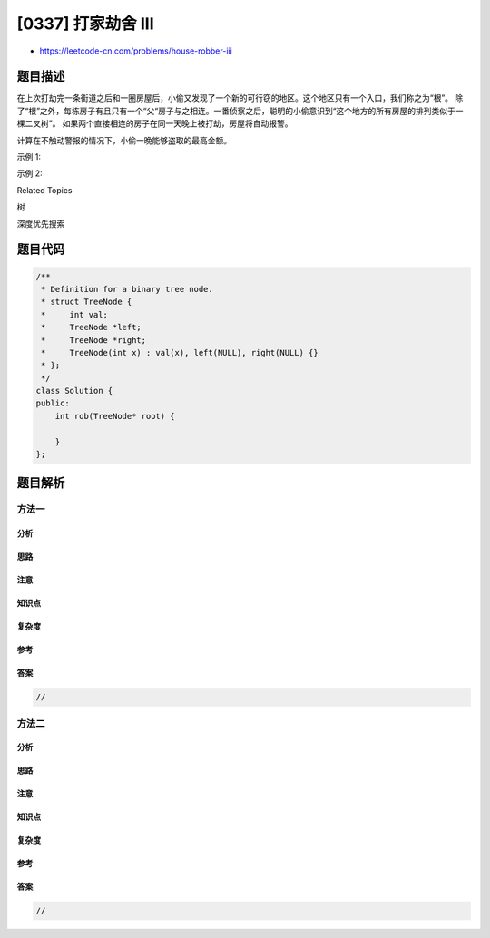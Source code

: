 [0337] 打家劫舍 III
===================

-  https://leetcode-cn.com/problems/house-robber-iii

题目描述
--------

.. raw:: html

   <p>

在上次打劫完一条街道之后和一圈房屋后，小偷又发现了一个新的可行窃的地区。这个地区只有一个入口，我们称之为“根”。
除了“根”之外，每栋房子有且只有一个“父“房子与之相连。一番侦察之后，聪明的小偷意识到“这个地方的所有房屋的排列类似于一棵二叉树”。
如果两个直接相连的房子在同一天晚上被打劫，房屋将自动报警。

.. raw:: html

   </p>

.. raw:: html

   <p>

计算在不触动警报的情况下，小偷一晚能够盗取的最高金额。

.. raw:: html

   </p>

.. raw:: html

   <p>

示例 1:

.. raw:: html

   </p>

.. raw:: html

   <pre><strong>输入: </strong>[3,2,3,null,3,null,1]

        <strong>3</strong>
       / \
      2   3
       \   \ 
        <strong>3</strong>   <strong>1</strong>

   <strong>输出:</strong> 7 
   <strong>解释:</strong>&nbsp;小偷一晚能够盗取的最高金额 = 3 + 3 + 1 = <strong>7</strong>.</pre>

.. raw:: html

   <p>

示例 2:

.. raw:: html

   </p>

.. raw:: html

   <pre><strong>输入: </strong>[3,4,5,1,3,null,1]

   &nbsp;    3
       / \
      <strong>4</strong>   <strong>5</strong>
     / \   \ 
    1   3   1

   <strong>输出:</strong> 9
   <strong>解释:</strong>&nbsp;小偷一晚能够盗取的最高金额&nbsp;= <strong>4</strong> + <strong>5</strong> = <strong>9</strong>.
   </pre>

.. raw:: html

   <div>

.. raw:: html

   <div>

Related Topics

.. raw:: html

   </div>

.. raw:: html

   <div>

.. raw:: html

   <li>

树

.. raw:: html

   </li>

.. raw:: html

   <li>

深度优先搜索

.. raw:: html

   </li>

.. raw:: html

   </div>

.. raw:: html

   </div>

题目代码
--------

.. code:: cpp

    /**
     * Definition for a binary tree node.
     * struct TreeNode {
     *     int val;
     *     TreeNode *left;
     *     TreeNode *right;
     *     TreeNode(int x) : val(x), left(NULL), right(NULL) {}
     * };
     */
    class Solution {
    public:
        int rob(TreeNode* root) {

        }
    };

题目解析
--------

方法一
~~~~~~

分析
^^^^

思路
^^^^

注意
^^^^

知识点
^^^^^^

复杂度
^^^^^^

参考
^^^^

答案
^^^^

.. code:: cpp

    //

方法二
~~~~~~

分析
^^^^

思路
^^^^

注意
^^^^

知识点
^^^^^^

复杂度
^^^^^^

参考
^^^^

答案
^^^^

.. code:: cpp

    //
